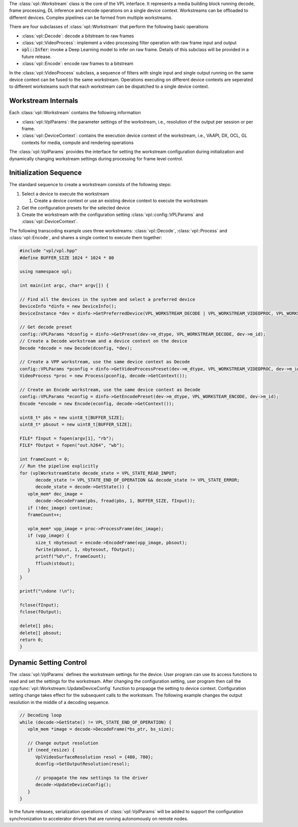 The :class:`vpl::Workstream` class is the core of the VPL interface.  It represents a 
media building block running decode, frame processing, DL inference and 
encode operations on a single device context. Workstreams can be offloaded to 
different devices. Complex pipelines can be formed from multiple workstreams. 

There are four subclasses of :class:`vpl::Workstream` that perform the following basic operations

- :class:`vpl::Decode`: decode a bitstream to raw frames 
- :class:`vpl::VideoProcess`: implement a video processing filter operation with raw frame input and output
- :code:`vpl::Infer`: invoke a Deep Learning model to infer on raw frame. Details of this subclass will be provided in a future release.
- :class:`vpl::Encode`: encode raw frames to a bitstream 

In the :class:`vpl::VideoProcess` subclass, a sequence of filters with single input and single output running on the same device context can be fused to the same workstream. 
Operations executing on different device contexts are seperated to different worksteams such that each workstream can be dispatched to a single device context. 

Workstream Internals
--------------------

Each :class:`vpl::Workstream` contains the following information

- :class:`vpl::VplParams`: the parameter settings of the workstream, i.e., resolution of the output per session or per frame.
- :class:`vpl::DeviceContext`: contains the execution device context of the workstream, i.e., VAAPI, DX, OCL, GL contexts for media, compute and rendering operations

The :class:`vpl::VplParams` provides the interface for setting the workstream configuration during initialization
and dynamically changing workstream settings during processing for frame level control.

Initialization Sequence
-----------------------

The standard sequence to create a workstream consists of the following steps:

#. Select a device to execute the workstream

   #. Create a device context or use an existing device context to execute the workstream
   
#. Get the configuration presets for the selected device
#. Create the workstream with the configuration setting :class:`vpl::config::VPLParams` and :class:`vpl::DeviceContext`.

The following transcoding example uses three workstreams: :class:`vpl::Decode`, :class:`vpl::Process` and :class:`vpl::Encode`, and shares a single context to execute them together:

.. code-block:: c++

   #include "vpl/vpl.hpp"
   #define BUFFER_SIZE 1024 * 1024 * 80

   using namespace vpl;

   int main(int argc, char* argv[]) {

   // Find all the devices in the system and select a preferred device
   DeviceInfo *dinfo = new DeviceInfo();
   DeviceInstance *dev = dinfo->GetPreferredDevice(VPL_WORKSTREAM_DECODE | VPL_WORKSTREAM_VIDEOPROC, VPL_WORKSTREAM_ENCODE);

   // Get decode preset
   config::VPLParams *dconfig = dinfo->GetPreset(dev->m_dtype, VPL_WORKSTREAM_DECODE, dev->m_id);
   // Create a Decode workstream and a device context on the device
   Decode *decode = new Decode(dconfig, *dev);

   // Create a VPP workstream, use the same device context as Decode
   config::VPLParams *pconfig = dinfo->GetVideoProcessPreset(dev->m_dtype, VPL_WORKSTREAM_VIDEOPROC, dev->m_id);
   VideoProcess *proc = new Process(pconfig, decode->GetContext());

   // Create an Encode workstream, use the same device context as Decode
   config::VPLParams *econfig = dinfo->GetEncodePreset(dev->m_dtype, VPL_WORKSTEAM_ENCODE, dev->m_id);
   Encode *encode = new Encode(econfig, decode->GetContext());

   uint8_t* pbs = new uint8_t[BUFFER_SIZE];
   uint8_t* pbsout = new uint8_t[BUFFER_SIZE];

   FILE* fInput = fopen(argv[1], "rb");
   FILE* fOutput = fopen("out.h264", "wb");

   int frameCount = 0;
   // Run the pipeline explicitly
   for (vplWorkstreamState decode_state = VPL_STATE_READ_INPUT;
         decode_state != VPL_STATE_END_OF_OPERATION && decode_state != VPL_STATE_ERROR;
         decode_state = decode->GetState()) {
      vplm_mem* dec_image =
         decode->DecodeFrame(pbs, fread(pbs, 1, BUFFER_SIZE, fInput));
      if (!dec_image) continue;
      frameCount++;

      vplm_mem* vpp_image = proc->ProcessFrame(dec_image);
      if (vpp_image) {
         size_t nbytesout = encode->EncodeFrame(vpp_image, pbsout);
         fwrite(pbsout, 1, nbytesout, fOutput);
         printf("%d\r", frameCount);
         fflush(stdout);
      }
   }

   printf("\ndone !\n");

   fclose(fInput);
   fclose(fOutput);

   delete[] pbs;
   delete[] pbsout;
   return 0;
   }

Dynamic Setting Control
-----------------------

The :class:`vpl::VplParams` defines the workstream settings for the device. 
User program can use its access functions to read and set the settings for the workstream.
After changing the configuration setting, user program then call the :cpp:func:`vpl::Workstream::UpdateDeviceConfig` function to propapge the setting to
device context. Configuration setting change takes effect for the subsequent calls to the worksteam.
The following example changes the output resolution in the middle of a decoding sequence.

.. code-block:: c++

   // Decoding loop
   while (decode->GetState() != VPL_STATE_END_OF_OPERATION) {
      vplm_mem *image = decode->DecodeFrame(*bs_ptr, bs_size);
      
      // Change output resolution
      if (need_resize) {
         VplVideoSurfaceResolution resol = {480, 780};
         dconfig->SetOutputResolution(resol);
         
         // propagate the new settings to the driver
         decode->UpdateDeviceConfig();
      }
   }

In the future releases, serialization operations of :class:`vpl::VplParams`
will be added to support the configuration synchronization to accelerator drivers
that are running autonomously on remote nodes.  
